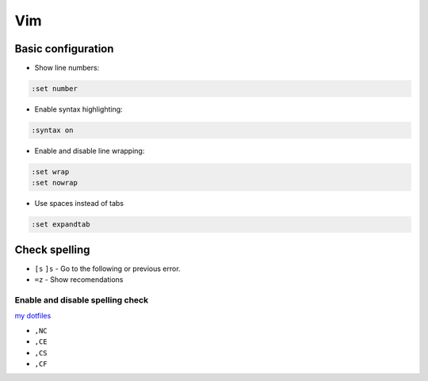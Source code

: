 .. vim_

Vim
###

Basic configuration
===================

* Show line numbers:

.. code-block:: bash

    :set number

* Enable syntax highlighting:

.. code-block:: bash

    :syntax on

* Enable and disable line wrapping:

.. code-block:: bash

    :set wrap
    :set nowrap

* Use spaces instead of tabs

.. code-block:: bash

    :set expandtab

Check spelling
==============

* ``[s`` ``]s`` - Go to the following or previous error.

* ``=z`` - Show recomendations

Enable and disable spelling check
---------------------------------

`my dotfiles <https://github.com/pablerass/dotfiles>`_

* ``,NC``
* ``,CE``
* ``,CS``
* ``,CF``
